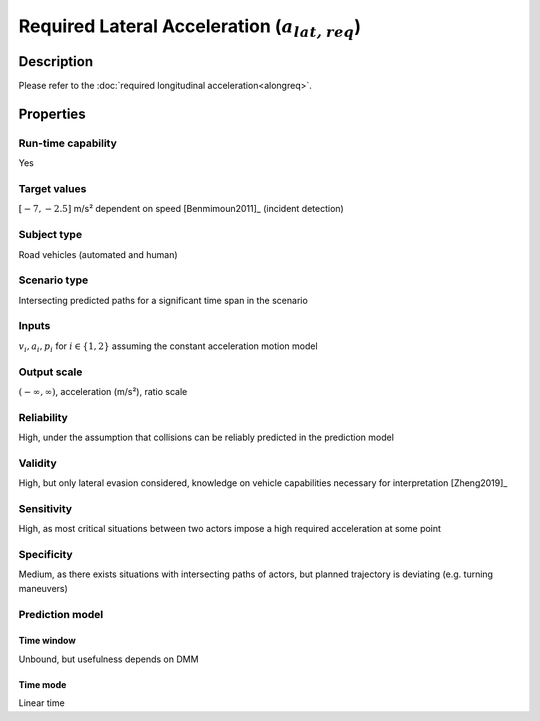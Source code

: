 Required Lateral Acceleration (:math:`{a}_{\mathit{lat,req}}`)
==============================================================

Description
-----------

Please refer to the :doc:`required longitudinal acceleration<alongreq>`.

Properties
----------

Run-time capability
~~~~~~~~~~~~~~~~~~~

Yes

Target values
~~~~~~~~~~~~~

:math:`[-7,-2.5]` m/s² dependent on speed [Benmimoun2011]_ (incident detection)

Subject type
~~~~~~~~~~~~

Road vehicles (automated and human)

Scenario type
~~~~~~~~~~~~~

Intersecting predicted paths for a significant time span in the scenario

Inputs
~~~~~~

:math:`v_i, a_i, p_i` for :math:`i \in \{1,2\}` assuming the constant acceleration motion model

Output scale
~~~~~~~~~~~~

:math:`(-\infty, \infty)`,  acceleration (m/s²), ratio scale

Reliability
~~~~~~~~~~~

High, under the assumption that collisions can be reliably predicted in the prediction model

Validity
~~~~~~~~

High, but only lateral evasion considered, knowledge on vehicle capabilities necessary for interpretation [Zheng2019]_

Sensitivity
~~~~~~~~~~~

High, as most critical situations between two actors impose a high required acceleration at some point

Specificity
~~~~~~~~~~~

Medium, as there exists situations with intersecting paths of actors, but planned trajectory is deviating (e.g. turning maneuvers)

Prediction model
~~~~~~~~~~~~~~~~

Time window
^^^^^^^^^^^
Unbound, but usefulness depends on DMM

Time mode
^^^^^^^^^
Linear time
